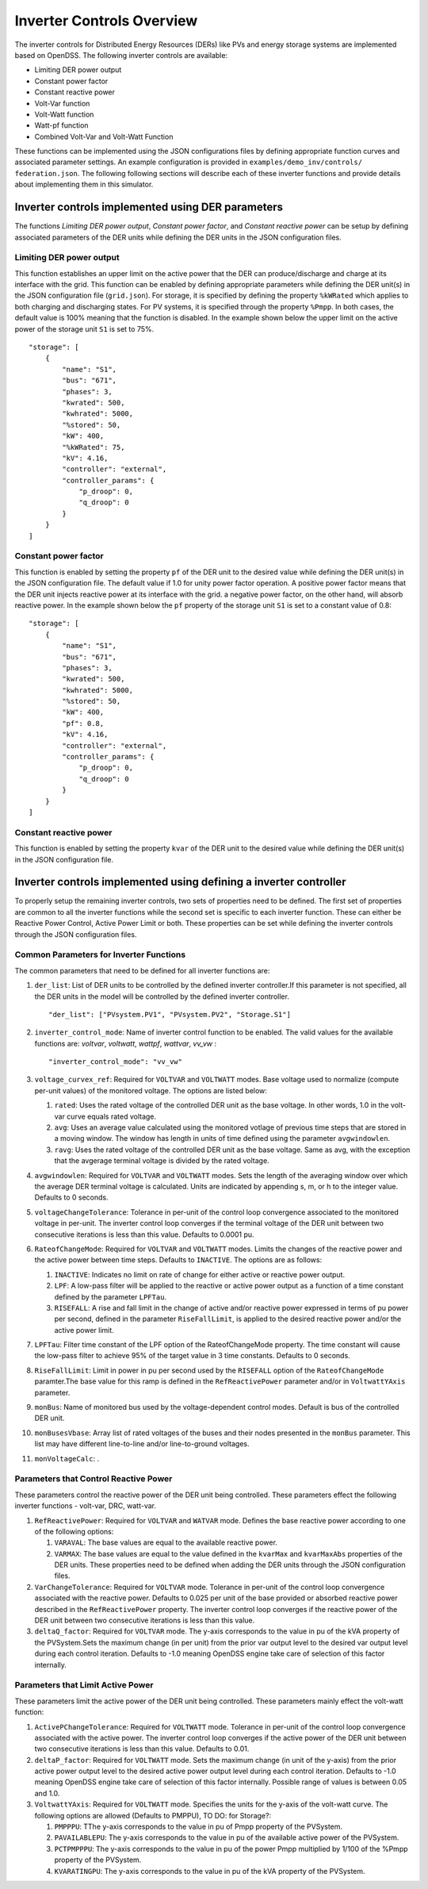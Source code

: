 ===========================
Inverter Controls Overview
===========================

The inverter controls for Distributed Energy Resources (DERs) like PVs and
energy storage systems are implemented based on OpenDSS. The following inverter
controls are available:

- Limiting DER power output
- Constant power factor
- Constant reactive power
- Volt-Var function
- Volt-Watt function
- Watt-pf function
- Combined Volt-Var and Volt-Watt Function

These functions can be implemented using the JSON configurations files by
defining appropriate function curves and associated parameter settings. An
example configuration is provided in ``examples/demo_inv/controls/
federation.json``. The following following sections will describe each of these
inverter functions and provide details about implementing them in this
simulator.

Inverter controls implemented using DER parameters
__________________________________________________
The functions *Limiting DER power output*, *Constant power factor*, and
*Constant reactive power* can be setup by defining associated parameters of
the DER units while defining the DER units in the JSON configuration files.

Limiting DER power output
~~~~~~~~~~~~~~~~~~~~~~~~~
This function establishes an upper limit on the active power that the DER
can produce/discharge and charge at its interface with the grid. This function
can be enabled by defining appropriate parameters while defining the DER unit(s)
in the JSON configuration file (``grid.json``). For storage, it is specified by
defining the property ``%kWRated`` which applies to both charging and
discharging states. For PV systems, it is specified through the property
``%Pmpp``. In both cases, the default value is 100% meaning that the function
is disabled. In the example shown below the upper limit on the active power of
the storage unit ``S1`` is set to 75%.  ::

    "storage": [
        {
            "name": "S1",
            "bus": "671",
            "phases": 3,
            "kwrated": 500,
            "kwhrated": 5000,
            "%stored": 50,
            "kW": 400,
            "%kWRated": 75,
            "kV": 4.16,
            "controller": "external",
            "controller_params": {
                "p_droop": 0,
                "q_droop": 0
            }
        }
    ]


Constant power factor
~~~~~~~~~~~~~~~~~~~~~
This function is enabled by setting the property ``pf`` of the DER unit to the
desired value while defining the DER unit(s) in the JSON configuration file. The
default value if 1.0 for unity power factor operation. A positive power factor
means that the DER unit injects reactive power at its interface with the grid.
a negative power factor, on the other hand, will absorb reactive power.
In the example shown below the ``pf`` property of the storage unit ``S1`` is
set to a constant value of 0.8: ::

    "storage": [
        {
            "name": "S1",
            "bus": "671",
            "phases": 3,
            "kwrated": 500,
            "kwhrated": 5000,
            "%stored": 50,
            "kW": 400,
            "pf": 0.8,
            "kV": 4.16,
            "controller": "external",
            "controller_params": {
                "p_droop": 0,
                "q_droop": 0
            }
        }
    ]

Constant reactive power
~~~~~~~~~~~~~~~~~~~~~~~
This function is enabled by setting the property ``kvar`` of the DER unit to
the desired value while defining the DER unit(s) in the JSON configuration file.

Inverter controls implemented using defining a inverter controller
___________________________________________________________________
To properly setup the remaining inverter controls, two sets of properties need
to be defined. The first set of properties are common to all the inverter
functions while the second set is specific to each inverter
function. These can either be Reactive Power Control, Active Power Limit or
both. These properties can be set while defining the inverter controls through
the JSON configuration files.

Common Parameters for Inverter Functions
~~~~~~~~~~~~~~~~~~~~~~~~~~~~~~~~~~~~~~~~
The common parameters that need to be defined for all inverter functions are:

#. ``der_list``: List of DER units to be controlled by the defined inverter controller.If this parameter is not specified, all the DER units in the model will be controlled by the defined inverter controller. ::

    "der_list": ["PVsystem.PV1", "PVsystem.PV2", "Storage.S1"]

#. ``inverter_control_mode``: Name of inverter control function to be enabled. The valid values for the available functions are: *voltvar*, *voltwatt*, *wattpf*, *wattvar*, *vv_vw* : ::

   "inverter_control_mode": "vv_vw"

#. ``voltage_curvex_ref``: Required for ``VOLTVAR`` and ``VOLTWATT`` modes. Base voltage used to normalize (compute per-unit values) of the monitored voltage. The options are listed below:

   #. ``rated``: Uses the rated voltage of the controlled DER unit as the base voltage. In other words, 1.0 in the volt-var curve equals rated voltage.
   #. ``avg``: Uses an average value calculated using the monitored votlage of previous time steps that are stored in a moving window. The window has length in units of time defined using the parameter ``avgwindowlen``.
   #. ``ravg``: Uses the rated voltage of the controlled DER unit as the base voltage. Same as avg, with the exception that the avgerage terminal voltage is divided by the rated voltage.

#. ``avgwindowlen``: Required for ``VOLTVAR`` and ``VOLTWATT`` modes. Sets the length of the averaging window over which the average DER terminal voltage is calculated. Units are indicated by appending s, m, or h to the integer value. Defaults to 0 seconds.

#. ``voltageChangeTolerance``: Tolerance in per-unit of the control loop convergence associated to the monitored voltage in per-unit. The inverter control loop converges if the terminal voltage of the DER unit between two consecutive iterations is less than this value. Defaults to 0.0001 pu.

#. ``RateofChangeMode``: Required for ``VOLTVAR`` and ``VOLTWATT`` modes. Limits the changes of the reactive power and the active power between time steps. Defaults to ``INACTIVE``. The options are as follows:

   #. ``INACTIVE``: Indicates no limit on rate of change for either active or reactive power output.
   #. ``LPF``: A low-pass filter will be applied to the reactive or active power output as a function of a time constant defined by the parameter ``LPFTau``.
   #. ``RISEFALL``: A rise and fall limit in the change of active and/or reactive power expressed in terms of pu power per second, defined in the parameter ``RiseFallLimit``, is applied to the desired reactive power and/or the active power limit.

#. ``LPFTau``: Filter time constant of the LPF option of the RateofChangeMode property. The time constant will cause the low-pass filter to achieve 95% of the target value in 3 time constants. Defaults to 0 seconds.

#. ``RiseFallLimit``: Limit in power in pu per second used by the ``RISEFALL`` option of the ``RateofChangeMode`` paramter.The base value for this ramp is defined in the ``RefReactivePower`` parameter and/or in ``VoltwattYAxis`` parameter.

#. ``monBus``: Name of monitored bus used by the voltage-dependent control modes. Default is bus of the controlled DER unit.

#. ``monBusesVbase``: Array list of rated voltages of the buses and their nodes presented in the ``monBus`` parameter. This list may have different line-to-line and/or line-to-ground voltages.

#. ``monVoltageCalc``: .

Parameters that Control Reactive Power
~~~~~~~~~~~~~~~~~~~~~~~~~~~~~~~~~~~~~~
These parameters control the reactive power of the DER unit being controlled.
These parameters effect the following inverter functions - volt-var, DRC,
watt-var.

#. ``RefReactivePower``: Required for ``VOLTVAR`` and ``WATVAR`` mode. Defines the base reactive power according to one of the following options:

   #. ``VARAVAL``: The base values are equal to the available reactive power.
   #. ``VARMAX``: The base values are equal to the value defined in the ``kvarMax`` and ``kvarMaxAbs`` properties of the DER units. These properties need to be defined when adding the DER units through the JSON configuration files.


#. ``VarChangeTolerance``: Required for ``VOLTVAR`` mode. Tolerance in per-unit of the control loop convergence associated with the reactive power. Defaults to 0.025 per unit of the base provided or absorbed reactive power described in the ``RefReactivePower`` property. The inverter control loop converges if the reactive power of the DER unit between two consecutive iterations is less than this value.

#. ``deltaQ_factor``:  Required for ``VOLTVAR`` mode. The y-axis corresponds to the value in pu of the kVA property of the PVSystem.Sets the maximum change (in per unit) from the prior var output level to the desired var output level during each control iteration. Defaults to -1.0 meaning OpenDSS engine take care of selection of this factor internally.

Parameters that Limit Active Power
~~~~~~~~~~~~~~~~~~~~~~~~~~~~~~~~~~
These parameters limit the active power of the DER unit being controlled. These
parameters mainly effect the volt-watt function:

#. ``ActivePChangeTolerance``: Required for ``VOLTWATT`` mode. Tolerance in per-unit of the control loop convergence associated with the active power. The inverter control loop converges if the active power of the DER unit between two consecutive iterations is less than this value. Defaults to 0.01.

#. ``deltaP_factor``: Required for ``VOLTWATT`` mode.  Sets the maximum change (in unit of the y-axis) from the prior active power output level to the desired active power output level during each control iteration. Defaults to -1.0 meaning OpenDSS engine take care of selection of this factor internally. Possible range of values is between 0.05 and 1.0.

#. ``VoltwattYAxis``: Required for ``VOLTWATT`` mode. Specifies the units for the y-axis of the volt-watt curve. The following options are allowed (Defaults to PMPPU), TO DO: for Storage?:

   #. ``PMPPPU``: TThe y-axis corresponds to the value in pu of Pmpp property of the PVSystem.
   #. ``PAVAILABLEPU``: The y-axis corresponds to the value in pu of the available active power of the PVSystem.
   #. ``PCTPMPPPU``: The y-axis corresponds to the value in pu of the power Pmpp multiplied by 1/100 of the %Pmpp property of the PVSystem.
   #. ``KVARATINGPU``:  The y-axis corresponds to the value in pu of the kVA property of the PVSystem.
